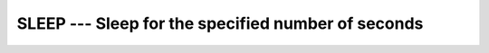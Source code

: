 ..
  Copyright 1988-2022 Free Software Foundation, Inc.
  This is part of the GCC manual.
  For copying conditions, see the copyright.rst file.

.. index:: SLEEP, delayed execution

.. _sleep:

SLEEP --- Sleep for the specified number of seconds
***************************************************

.. function:: SLEEP(SECONDS)

  Calling this subroutine causes the process to pause for :samp:`{SECONDS}` seconds.

  :param SECONDS:
    The type shall be of default ``INTEGER``.

  Standard:
    GNU extension

  Class:
    Subroutine

  Syntax:
    .. code-block:: fortran

      CALL SLEEP(SECONDS)

  Example:
    .. code-block:: fortran

      program test_sleep
        call sleep(5)
      end